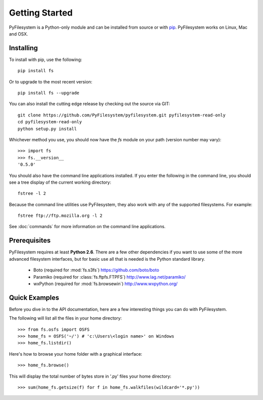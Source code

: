 Getting Started
===============

PyFilesystem is a Python-only module and can be installed from source or with `pip <http://www.pip-installer.org/>`_. PyFilesystem works on Linux, Mac and OSX.

Installing
----------

To install with pip, use the following::

	pip install fs

Or to upgrade to the most recent version::

	pip install fs --upgrade

You can also install the cutting edge release by checking out the source via GIT::

    git clone https://github.com/PyFilesystem/pyfilesystem.git pyfilesystem-read-only
    cd pyfilesystem-read-only
    python setup.py install

Whichever method you use, you should now have the `fs` module on your path (version number may vary)::

    >>> import fs
    >>> fs.__version__
    '0.5.0'

You should also have the command line applications installed. If you enter the following in the command line, you should see a tree display of the current working directory::

    fstree -l 2

Because the command line utilities use PyFilesystem, they also work with any of the supported filesystems. For example::

    fstree ftp://ftp.mozilla.org -l 2

See :doc:`commands` for more information on the command line applications.

Prerequisites
-------------

PyFilesystem requires at least **Python 2.6**. There are a few other dependencies if you want to use some of the more advanced filesystem interfaces, but for basic use all that is needed is the Python standard library.

    * Boto (required for :mod:`fs.s3fs`) https://github.com/boto/boto
    * Paramiko (required for :class:`fs.ftpfs.FTPFS`) http://www.lag.net/paramiko/
    * wxPython (required for :mod:`fs.browsewin`) http://www.wxpython.org/


Quick Examples
--------------

Before you dive in to the API documentation, here are a few interesting things you can do with PyFilesystem.

The following will list all the files in your home directory::

    >>> from fs.osfs import OSFS
    >>> home_fs = OSFS('~/') # 'c:\Users\<login name>' on Windows
    >>> home_fs.listdir()

Here's how to browse your home folder with a graphical interface::

	>>> home_fs.browse()

This will display the total number of bytes store in '.py' files your home directory::

    >>> sum(home_fs.getsize(f) for f in home_fs.walkfiles(wildcard='*.py'))
